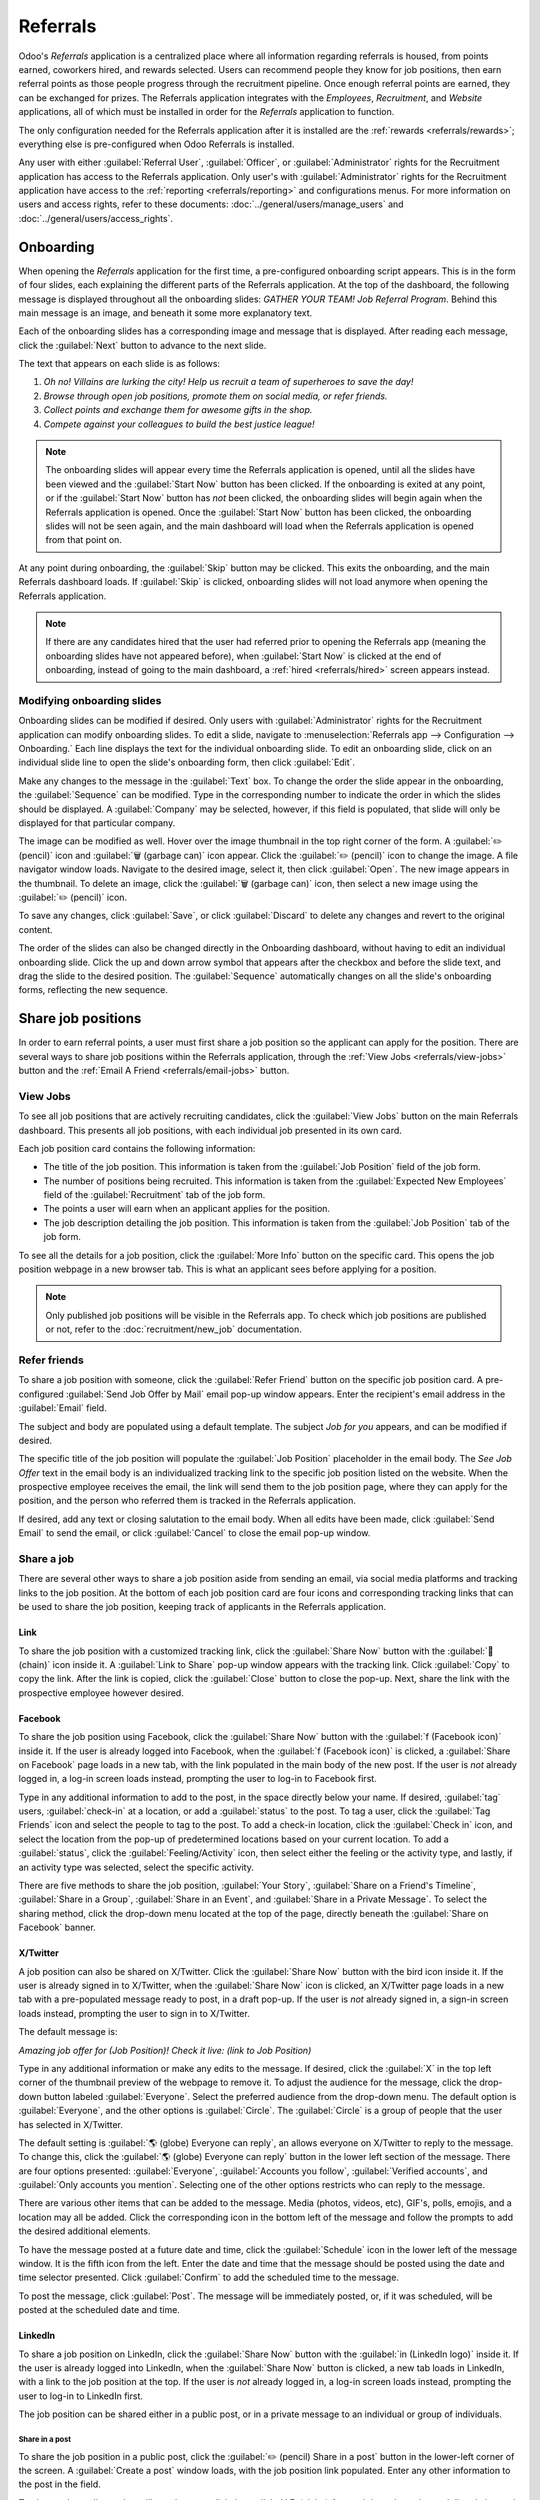 =========
Referrals
=========

Odoo's *Referrals* application is a centralized place where all information regarding referrals is
housed, from points earned, coworkers hired, and rewards selected. Users can recommend people they
know for job positions, then earn referral points as those people progress through the recruitment
pipeline. Once enough referral points are earned, they can be exchanged for prizes. The Referrals
application integrates with the *Employees*, *Recruitment*, and *Website* applications, all of which
must be installed in order for the *Referrals* application to function.

The only configuration needed for the Referrals application after it is installed are the
:ref:`rewards <referrals/rewards>`; everything else is pre-configured when Odoo Referrals is
installed.

Any user with either :guilabel:`Referral User`, :guilabel:`Officer`, or :guilabel:`Administrator`
rights for the Recruitment application has access to the Referrals application. Only user's with
:guilabel:`Administrator` rights for the Recruitment application have access to the :ref:`reporting
<referrals/reporting>` and configurations menus. For more information on users and access rights,
refer to these documents: :doc:`../general/users/manage_users` and
:doc:`../general/users/access_rights`.

Onboarding
==========

When opening the *Referrals* application for the first time, a pre-configured onboarding script
appears. This is in the form of four slides, each explaining the different parts of the Referrals
application. At the top of the dashboard, the following message is displayed throughout all the
onboarding slides: `GATHER YOUR TEAM! Job Referral Program`. Behind this main message is an image,
and beneath it some more explanatory text.

Each of the onboarding slides has a corresponding image and message that is displayed. After reading
each message, click the :guilabel:`Next` button to advance to the next slide.

The text that appears on each slide is as follows:

#. `Oh no! Villains are lurking the city! Help us recruit a team of superheroes to save the day!`
#. `Browse through open job positions, promote them on social media, or refer friends.`
#. `Collect points and exchange them for awesome gifts in the shop.`
#. `Compete against your colleagues to build the best justice league!`

.. note::
   The onboarding slides will appear every time the Referrals application is opened, until all the
   slides have been viewed and the :guilabel:`Start Now` button has been clicked. If the onboarding
   is exited at any point, or if the :guilabel:`Start Now` button has *not* been clicked, the
   onboarding slides will begin again when the Referrals application is opened. Once the
   :guilabel:`Start Now` button has been clicked, the onboarding slides will not be seen again, and
   the main dashboard will load when the Referrals application is opened from that point on.

At any point during onboarding, the :guilabel:`Skip` button may be clicked. This exits the
onboarding, and the main Referrals dashboard loads. If :guilabel:`Skip` is clicked, onboarding
slides will not load anymore when opening the Referrals application.

.. image:: referrals/onboarding.png
   :align: center
   :alt: An onboarding slide with the skip and next buttons visible at the bottom.

.. note::
   If there are any candidates hired that the user had referred prior to opening the Referrals app
   (meaning the onboarding slides have not appeared before), when :guilabel:`Start Now` is clicked
   at the end of onboarding, instead of going to the main dashboard, a :ref:`hired
   <referrals/hired>` screen appears instead.

Modifying onboarding slides
---------------------------

Onboarding slides can be modified if desired. Only users with :guilabel:`Administrator` rights for
the Recruitment application can modify onboarding slides. To edit a slide, navigate to
:menuselection:`Referrals app --> Configuration --> Onboarding.` Each line displays the text for the
individual onboarding slide. To edit an onboarding slide, click on an individual slide line to open
the slide's onboarding form, then click :guilabel:`Edit`.

Make any changes to the message in the :guilabel:`Text` box. To change the order the slide appear in
the onboarding, the :guilabel:`Sequence` can be modified. Type in the corresponding number to
indicate the order in which the slides should be displayed. A :guilabel:`Company` may be selected,
however, if this field is populated, that slide will only be displayed for that particular company.

The image can be modified as well. Hover over the image thumbnail in the top right corner of the
form. A :guilabel:`✏️ (pencil)` icon and :guilabel:`🗑️ (garbage can)` icon appear. Click the
:guilabel:`✏️ (pencil)` icon to change the image. A file navigator window loads. Navigate to the
desired image, select it, then click :guilabel:`Open`. The new image appears in the thumbnail. To
delete an image, click the :guilabel:`🗑️ (garbage can)` icon, then select a new image using the
:guilabel:`✏️ (pencil)` icon.

To save any changes, click :guilabel:`Save`, or click :guilabel:`Discard` to delete any changes and
revert to the original content.

.. image:: referrals/edit-onboarding.png
   :align: center
   :alt: An onboarding slide in edit mode, with the main fields highlighted.

The order of the slides can also be changed directly in the Onboarding dashboard, without having to
edit an individual onboarding slide. Click the up and down arrow symbol that appears after the
checkbox and before the slide text, and drag the slide to the desired position. The
:guilabel:`Sequence` automatically changes on all the slide's onboarding forms, reflecting the new
sequence.

.. image:: referrals/onboarding-reorder.png
   :align: center
   :alt: The onboarding slides in a list, with the drag and drop arrows highlighted.

Share job positions
===================

In order to earn referral points, a user must first share a job position so the applicant can apply
for the position. There are several ways to share job positions within the Referrals application,
through the :ref:`View Jobs <referrals/view-jobs>` button and the :ref:`Email A Friend
<referrals/email-jobs>` button.

.. _referrals/view-jobs:

View Jobs
---------

To see all job positions that are actively recruiting candidates, click the :guilabel:`View Jobs`
button on the main Referrals dashboard. This presents all job positions, with each individual job
presented in its own card.

.. image:: referrals/jobs.png
   :align: center
   :alt: The 'View Jobs' screen, displaying all current open job positions. All information is
         displayed on the card.

Each job position card contains the following information:

- The title of the job position. This information is taken from the :guilabel:`Job Position` field
  of the job form.
- The number of positions being recruited. This information is taken from the :guilabel:`Expected
  New Employees` field of the :guilabel:`Recruitment` tab of the job form.
- The points a user will earn when an applicant applies for the position.
- The job description detailing the job position. This information is taken from the :guilabel:`Job
  Position` tab of the job form.

To see all the details for a job position, click the :guilabel:`More Info` button on the specific
card. This opens the job position webpage in a new browser tab. This is what an applicant sees
before applying for a position.

.. note::
   Only published job positions will be visible in the Referrals app. To check which job positions
   are published or not, refer to the :doc:`recruitment/new_job` documentation.

Refer friends
-------------

To share a job position with someone, click the :guilabel:`Refer Friend` button on the specific job
position card. A pre-configured :guilabel:`Send Job Offer by Mail` email pop-up window appears.
Enter the recipient's email address in the :guilabel:`Email` field.

The subject and body are populated using a default template. The subject `Job for you` appears, and
can be modified if desired.

The specific title of the job position will populate the :guilabel:`Job Position` placeholder in the
email body. The `See Job Offer` text in the email body is an individualized tracking link to the
specific job position listed on the website. When the prospective employee receives the email, the
link will send them to the job position page, where they can apply for the position, and the person
who referred them is tracked in the Referrals application.

If desired, add any text or closing salutation to the email body. When all edits have been made,
click :guilabel:`Send Email` to send the email, or click :guilabel:`Cancel` to close the email
pop-up window.

.. image:: referrals/email.png
   :align: center
   :alt: Referral email pop-up window with the email message inside it.

Share a job
-----------

There are several other ways to share a job position aside from sending an email, via social media
platforms and tracking links to the job position. At the bottom of each job position card are four
icons and corresponding tracking links that can be used to share the job position, keeping track of
applicants in the Referrals application.

.. image:: referrals/share.png
   :align: center
   :alt: The various sharing icons that appear for each job.

Link
~~~~

To share the job position with a customized tracking link, click the :guilabel:`Share Now` button
with the :guilabel:`🔗 (chain)` icon inside it. A :guilabel:`Link to Share` pop-up window appears
with the tracking link. Click :guilabel:`Copy` to copy the link. After the link is copied, click the
:guilabel:`Close` button to close the pop-up. Next, share the link with the prospective employee
however desired.

Facebook
~~~~~~~~

To share the job position using Facebook, click the :guilabel:`Share Now` button with the
:guilabel:`f (Facebook icon)` inside it. If the user is already logged into Facebook, when the
:guilabel:`f (Facebook icon)` is clicked, a :guilabel:`Share on Facebook` page loads in a new tab,
with the link populated in the main body of the new post. If the user is *not* already logged in, a
log-in screen loads instead, prompting the user to log-in to Facebook first.

Type in any additional information to add to the post, in the space directly below your name. If
desired, :guilabel:`tag` users, :guilabel:`check-in` at a location, or add a :guilabel:`status` to
the post. To tag a user, click the :guilabel:`Tag Friends` icon and select the people to tag to the
post. To add a check-in location, click the :guilabel:`Check in` icon, and select the location from
the pop-up of predetermined locations based on your current location. To add a :guilabel:`status`,
click the :guilabel:`Feeling/Activity` icon, then select either the feeling or the activity type,
and lastly, if an activity type was selected, select the specific activity.

There are five methods to share the job position, :guilabel:`Your Story`, :guilabel:`Share on a
Friend's Timeline`, :guilabel:`Share in a Group`, :guilabel:`Share in an Event`, and
:guilabel:`Share in a Private Message`. To select the sharing method, click the drop-down menu
located at the top of the page, directly beneath the :guilabel:`Share on Facebook` banner.

.. image:: referrals/facebook.png
   :align: center
   :alt: The view on Facebook when sharing a job description. All the various ways to share are
         highlighted, as are all the required settings.

.. tabs::

   .. tab:: Share to news feed or story

      The default sharing method is through the :guilabel:`News Feed`, :guilabel:`Story`, or both.
      At the lower portion of the form are radio buttons next to the two options, :guilabel:`Feed`
      (for the News Feed) and :guilabel:`Your Story` for stories. When :guilabel:`Share to News Feed
      or Story` is selected, these buttons are active, if another option is selected, these radio
      buttons are greyed out. Activate the radio button(s) to indicate how the job position should
      be shared, either in the news feed, the story, or both.

      The :guilabel:`Share to news feed or story` option allows for specific privacy settings to be
      selected. In the lower right corner of the screen, there are two drop-down menu options, one
      for the :guilabel:`Feed` option, the other for the :guilabel:`Your story` option. Select the
      posting parameters from the drop-down menus. The :guilabel:`Feed` ad :guilabel:`Your story`
      options appear different from user to user, depending on what privacy settings have been
      created in Facebook. :guilabel:`Public` and :guilabel:`Friends` are default options, but other
      options that the user may have configured will appear as well, such as custom groups.

      When the post and/or story is ready to be shared, click the blue :guilabel:`Post to Facebook`
      button at the bottom of the screen.

   .. tab:: Share on a friend's timeline

      Instead of making a public post on the user's on Facebook page, the job position can be shared
      directly on a friend's timeline. Click the :guilabel:`Share to News Feed or Story` drop-down
      menu near the top of the page, and select :guilabel:`Share on a Fried's Timeline`.

      When selected, a :guilabel:`Friend` field appears below the selection. Begin to type in the
      friend's name. As the name is typed, a list appears, populated with names that match what is
      entered. Select the friend from the list. **Only** one friend can be selected.

      When the post is ready to be shared, click the blue :guilabel:`Post to Facebook` button at the
      bottom of the screen.

   .. tab:: Share in a group

      To reach a specific audience and not share the job position publicly with everyone, a job can
      be shared in a group. Click the :guilabel:`Share to News Feed or Story` drop-down menu near
      the top of the page, and select :guilabel:`Share in a Group`.

      When selected, a :guilabel:`Group` field appears below the selection. The available groups
      that can be posted to are groups the user is currently a member of. Job positions cannot be
      shared with groups the user has not joined. Begin to type in the name of the group. As the
      group name is typed, a list appears, populated with the group names that match what is
      entered. Select the group from the list. Only one group can be selected.

      When the post is ready to be shared, click the blue :guilabel:`Post to Facebook` button at the
      bottom of the screen.

   .. tab:: Share in an event

      A job position can also be shared on an event page. Click the :guilabel:`Share to News Feed or
      Story` drop-down menu near the top of the page, and select :guilabel:`Share in an Event`.

      When selected, an :guilabel:`Event` field appears below the selection. The available events
      that can be posted to are events the user is invited to. This includes events that the user
      has not responded to yet, and events that have occurred in the past. Begin to type in the name
      of the event. As the event name is typed, a list appears, populated with the events that match
      what is entered. Select the event from the list. Only one event can be selected.

      When the post is ready to be shared, click the blue :guilabel:`Post to Facebook` button at the
      bottom of the screen.

   .. tab:: Share in a private message

      The last option is to share a job position privately instead of publicly, in a Facebook
      message. Click the :guilabel:`Share to News Feed or Story` drop-down menu near the top of the
      page, and select :guilabel:`Share in an Private Message`.

      When selected, a :guilabel:`To` field appears below the selection. Begin to type in the
      friend's name. As the name is typed, a list appears, populated with names that match what is
      entered. Select the friend from the list. Multiple friends can be selected and added to a
      single message. Repeat this process for each friend to be added.

      When the message is ready to be sent, click the blue :guilabel:`Send message` button at the
      bottom of the screen.

X/Twitter
~~~~~~~~~

A job position can also be shared on X/Twitter. Click the :guilabel:`Share Now` button with the bird
icon inside it. If the user is already signed in to X/Twitter, when the :guilabel:`Share Now` icon
is clicked, an X/Twitter page loads in a new tab with a pre-populated message ready to post, in a
draft pop-up. If the user is *not* already signed in, a sign-in screen loads instead, prompting the
user to sign in to X/Twitter.

The default message is:

`Amazing job offer for (Job Position)! Check it live: (link to Job Position)`

Type in any additional information or make any edits to the message. If desired, click the
:guilabel:`X` in the top left corner of the thumbnail preview of the webpage to remove it. To adjust
the audience for the message, click the drop-down button labeled :guilabel:`Everyone`. Select the
preferred audience from the drop-down menu. The default option is :guilabel:`Everyone`, and the
other options is :guilabel:`Circle`. The :guilabel:`Circle` is a group of people that the user has
selected in X/Twitter.

The default setting is :guilabel:`🌎 (globe) Everyone can reply`, an allows everyone on X/Twitter to
reply to the message. To change this, click the :guilabel:`🌎 (globe) Everyone can reply` button in
the lower left section of the message. There are four options presented: :guilabel:`Everyone`,
:guilabel:`Accounts you follow`, :guilabel:`Verified accounts`, and :guilabel:`Only accounts you
mention`. Selecting one of the other options restricts who can reply to the message.

There are various other items that can be added to the message. Media (photos, videos, etc), GIF's,
polls, emojis, and a location may all be added. Click the corresponding icon in the bottom left of
the message and follow the prompts to add the desired additional elements.

To have the message posted at a future date and time, click the :guilabel:`Schedule` icon in the
lower left of the message window. It is the fifth icon from the left. Enter the date and time that
the message should be posted using the date and time selector presented. Click :guilabel:`Confirm`
to add the scheduled time to the message.

To post the message, click :guilabel:`Post`. The message will be immediately posted, or, if it was
scheduled, will be posted at the scheduled date and time.

.. image:: referrals/twitter.png
   :align: center
   :alt: The X/Twitter pop-up when sharing a job description. All the other items than can be added
         to the message are highlighted, as is the visibility setting and the post button.

LinkedIn
~~~~~~~~

To share a job position on LinkedIn, click the :guilabel:`Share Now` button with the :guilabel:`in
(LinkedIn logo)` inside it. If the user is already logged into LinkedIn, when the :guilabel:`Share
Now` button is clicked, a new tab loads in LinkedIn, with a link to the job position at the top. If
the user is *not* already logged in, a log-in screen loads instead, prompting the user to log-in to
LinkedIn first.

The job position can be shared either in a public post, or in a private message to an individual or
group of individuals.

Share in a post
***************

To share the job position in a public post, click the :guilabel:`✏️ (pencil) Share in a post` button
in the lower-left corner of the screen. A :guilabel:`Create a post` window loads, with the job
position link populated. Enter any other information to the post in the field.

To change the audience that will see the post, click the :guilabel:`🌎 (globe) Anyone` drop-down,
located directly beneath the account name. Click on the desired selection, then click the
:guilabel:`Save` button on the far right side of the screen, beneath the last listed option.

:guilabel:`Anyone` allows anyone on LinkedIn to see the post. :guilabel:`Connections only` will
only share the post with people who are connected with the user, and will be hidden from everyone
else. :guilabel:`Group` shares the post with a specific group the user is a member of. The post can
only be shared with one group; posting to multiple groups at once is not available. If
:guilabel:`Group` is selected, a page loads with a list of all the groups the user is currently a
member of. Click on a group to select it, then click the :guilabel:`Save` button in the lower right
corner.

Next, select who can comment on the post. To change this setting, click on the :guilabel:`🗩 (speech
bubble) Anyone` button located beneath the body of the post. A page loads with the various options.
Click on one of the three options to select it. The three options are :guilabel:`Anyone`,
:guilabel:`Connections only`, and :guilabel:`No one`. The default option is :guilabel:`Anyone`,
which allows anyone with a LinkedIn account to comment on the post. :guilabel:`Connections only`
will only allow people who are connected with the user to comment on the post. :guilabel:`No one`
turns off commenting. After making a selection, click the :guilabel:`Save` button in the far lower
right corner.

Finally, once the post is edited and the settings have been selected, click :guilabel:`Post` to
share the job position.

.. image:: referrals/linkedin.png
   :align: center
   :alt: A linkedIn post to share a job. The job position is highlighted as is the post button.

Send as private message
***********************

Instead of making a public post, the post can be sent to a connection in a private message. To do
so, click the :guilabel:`Send as private message` button in the lower left corner. A message window
loads with the link to the job description in the bottom of the window. First, select the
recipient(s) for the message. Type the name in the :guilabel:`Search for message recipients` field.
As the name is typed in, any matching connections appear. Click on a connection to add them. Repeat
this for all the recipients to send the message to. There is no limit on the number of connections
that can be messaged. Next, enter any additional text in the message body. Click :guilabel:`Send` in
the lower right corner to send the message. A :guilabel:`Message successfully sent!` screen loads.
Two options are presented, :guilabel:`View Message` and :guilabel:`Continue to LinkedIn`. Click on
the desired selection to navigate to that choice, or close the browser tab to exit.

.. _referrals/email-jobs:

Email a friend
--------------

Another way to share job opportunities is to share the entire current list of open job positions
instead of one job position at a time. To do this, navigate to the main *Referrals* app dashboard.
Click the :guilabel:`Email a friend` button at the bottom of the screen. A :guilabel:`Send Job Offer
by Mail` pop-up window appears.

Enter the email address(es) in the :guilabel:`Email` line. The email can be sent to multiple
recipients, simply enter a comma followed by a single space after each email address. The
:guilabel:`Subject` is pre-configured with `Job for you`, but can be edited.

The email body is also populated with pre-configured text. The text that appears is:

`Hello,`

`There are some amazing job offers in my company! Have a look, they can be interesting for you`

`See Job Offers`

The `See Job Offers` text is a tracking link to a complete list of all job positions currently being
recruited for, that are live on the company's website (published). Add any additional text and/or
make any edits to the message body, then click :guilabel:`Send Mail` to send the email. The message
will be sent and the window will close.

.. _referrals/hired:

Hired referrals
===============

When a candidate that has been referred by a user is hired, the user "grows their superhero team"
and adds superhero avatars to their Referrals dashboard.

After a referral has been hired, when the user next opens the Referrals app, instead of the main
dashboard, a hired page loads. The text `(Referral Name) has been hired! Choose an avatar for your
new friend!` appears.

Below this message are five avatar thumbnails to choose from. If an avatar has already been assigned
to a referral, the thumbnail is greyed out, and the name the avatar has been chosen for appears
beneath the avatar. Click on an available avatar to select it.

If more than one referral was hired since opening the Referrals application, after selecting the
first avatar, the user is prompted to select another avatar for the subsequent hired referral. Once
all avatars have been selected, the dashboard loads and all the avatars are now visible. Mouse over
each avatar and their name is displayed above them.

.. image:: referrals/avatars.png
   :align: center
   :alt: The hired screen. A selection of avatars are presented to chose from, with any already
         chosen are greyed out.

Modify friends
--------------

Friend avatars are able to be modified in the same manner that :ref:`levels <referrals/levels>` are
modified. Only users with :guilabel:`Administrator` rights for the Recruitment application can
make modifications to friends. The pre-configured friends can be seen and modified by navigating to
:menuselection:`Referrals app --> Configuration --> Friends`. Each friend avatar appears in the
:guilabel:`Dashboard Image` column, and the corresponding name appears in the :guilabel:`Friend
Name` column. The default images are a motley group of hero characters, ranging from robots to dogs.

To modify a friend's dashboard image, thumbnail, name, or position, click on an individual friend to
open the referral friend form. Click :guilabel:`Edit` to make modifications. Type the name in the
:guilabel:`Friend Name` field. The name is solely to differentiate the friends in the configuration
menu; the friend's name is not visible anywhere else in the Referrals application.

The :guilabel:`Position` can be set to either :guilabel:`Front` or :guilabel:`Back`. This determines
the position of the friend in relation to the user's super hero avatar. Click the radio button next
to the desired selection, and the friend will appear either in front of or behind the user's avatar
when activated.

If desired, both the thumbnail :guilabel:`Image` and the :guilabel:`Dashboard Image` can be
modified. Hover over the image being replaced to reveal a :guilabel:`✏️ (pencil)` icon and
:guilabel:`🗑️ (garbage can)` icon. Click the :guilabel:`✏️ (pencil)` icon and a file explorer
window appears. Navigate to the desired image file then click :guilabel:`Open` to select it.

Once all changes have been made, click the :guilabel:`Save` button to save the changes, or click the
:guilabel:`Discard` button to revert to the original information.

.. image:: referrals/edit-friend.png
   :align: center
   :alt: A friend form in edit mode.

.. warning::
   It is not advised to edit the images. An image file must have a transparent background in order
   for it to render properly. Only users with knowledge about transparent images should attempt
   adjusting any images in the Referrals application.

   Once an image is changed and the friend is saved, it is **not possible** to revert to the
   original image. To revert to the original image, the Referrals application must be *uninstalled
   then reinstalled.*


Referral points
===============

The referral program is based on earning points that are then exchanged for rewards. On the main
Referrals application dashboard, the top displays a summary of the user's current points. The left
side of the summary displays the total points earned, and the right side displays the points that
are available to spend.

To see the various referrals and the points earned for each, click on one of the buttons directly
beneath the avatars. The options are :guilabel:`Referrals`, :guilabel:`Ongoing`, and
:guilabel:`Successful`.

The current number of referrals who are still active in the recruitment pipeline, and have not yet
been hired or refused, appear above the :guilabel:`Ongoing` button. The number of referrals who have
been hired appear above the :guilabel:`Successful` button. The total number of referrals (both the
ongoing and successful referrals combined) appear above the :guilabel:`Referrals` button.

.. note::
   To view the referrals associated with each of the categories, :guilabel:`Referrals`,
   :guilabel:`Ongoing`, and :guilabel:`Successful`, click on the corresponding button. All the
   referrals for that specific category are displayed.

My referrals
------------

To see all the referrals (both ongoing and successful) click the :guilabel:`Referrals` button. A
:guilabel:`My Referral` window loads. This screen displays all the referrals, with each referral in
its own referral card.

A successful referral has a green line down the left side of the card, and displays a `✓ Hired`
image in the top right corner of the card. Referrals that are in process display an `In Progress`
image in the top right corner.

Each referral card lists the name of the applicant, the department the job position is in, the name
of the job position, the person responsible for filling the role (recruiter), and the points earned.

Points
~~~~~~

The points that can be earned for a referral are the same across all job positions. Each stage of
the recruitment process has corresponding points assigned to it. The stages listed correspond to the
stages configured in the *Recruitment* application.

On each individual referral card, beneath the points earned is a bar chart that displays how many
points have been earned out of the total possible points that can be earned if the applicant is
hired.

Beneath the bar chart is a list of the various recruitment stages and the points earned when the
referral moves to that stage. If a stage has been achieved and the points have been earned, a green
check mark appears next to the stage.

.. example::
   The pre-configured point structure for referrals is as follows:

   - :guilabel:`Initial Qualification`: 1 point
   - :guilabel:`First Interview`: 20 points
   - :guilabel:`Second Interview`: 9 points
   - :guilabel:`Contract Proposal`: 5 points
   - :guilabel:`Contract Signed`: 50 points

   The total points earned for a referral that is hired is 85 points. Modifications of the points
   earned for each stage is done in the Recruitment application. Refer to the
   :doc:`../hr/recruitment` documentation to modify the points for each stage.

.. _referrals/rewards:

Rewards
=======

Create rewards
--------------

The rewards are the only configurations needed when setting up the Referrals application. Only users
with :guilabel:`Administrator` rights for the Recruitment application can create or modify rewards.
To add rewards, navigate to :menuselection:`Referrals app --> Configuration --> Rewards`. Click
:guilabel:`Create` and a reward form loads. Enter the following information on the form:

- :guilabel:`Product Name`: Enter the name as it should appear for the reward.
- :guilabel:`Cost`: Enter the amount of points required to redeem the reward.
- :guilabel:`Company`: Using the drop-down menu, select the company the reward will appear for. If a
  reward is to be used for several companies, each company needs to have a record of the reward,
  with the company listed on the form.
- :guilabel:`Gift Responsible`: Select the person who will be responsible for procuring and
  delivering the reward to the recipient, using the drop-down menu. This person is alerted when the
  reward is purchased, so they know when to deliver the reward to the recipient.
- :guilabel:`Description`: Type in the description for the reward. This will be visible on the
  reward card, beneath the title.
- :guilabel:`Photo`: Add a photo of the reward, which appears on the rewards page. Hover over the
  image square, and two icons appear, a :guilabel:`✏️ (pencil)` and a :guilabel:`🗑️ (garbage can)`.
  Click the :guilabel:`✏️ (pencil)` icon and a file explorer appears. Navigate to the photo file,
  then click :guilabel:`Open` to select it.

The only required fields are the :guilabel:`Product Name`, :guilabel:`Company`, and
:guilabel:`Description`.

.. image:: referrals/rewards.png
   :align: center
   :alt: A filled out reward form with all details entered.

.. important::
   It is advised to enter a :guilabel:`Cost` and add a :guilabel:`Photo`. If a cost is not entered,
   the default cost will be listed as zero, which would list the reward as free in the reward shop.
   If a photo is not selected, a placeholder icon will be displayed on the rewards page.

Redeem rewards
--------------

To redeem points for a reward, click the :guilabel:`Rewards` button on the main Referrals dashboard.
All the configured rewards are listed in individual reward cards. The points required to purchase
the reward is listed in the top right corner of the card. If the user has enough points to purchase
a reward, a :guilabel:`🧺 (basket) Buy` button appears at the bottom of the reward card. If they do
not have enough points for a reward, the reward card displays :guilabel:`You need another (x) points
to buy this` instead of a buy button.

Click the :guilabel:`🧺 (basket) Buy` button on a reward to purchase it. A confirmation pop-up
appears, asking if the user is sure they want to purchase the reward. Click :guilabel:`OK` to
purchase the item, or :guilabel:`Cancel` to close the window and cancel the purchase.

After :guilabel:`OK` is clicked, the pop-up window closes, and the points used to purchase the
reward are subtracted from the user's available points. The rewards presented are now updated to
reflect the user's current available points.

.. image:: referrals/redeem-rewards.png
   :align: center
   :alt: Buy button appears below a mug and backpack reward, while the bicycle reward states how
         many more reward points are needed to redeem.

.. _referrals/levels:

Levels
======

The referrals application has pre-configured levels that are reflected in the user's avatar on the
Referrals dashboard. As a user refers potential employees and earns points, they can *level up*,
much like in a video game.

Levels have no functional impact on the performance of the application. They are solely used for the
purpose of adding achievement tiers for participants to aim for, gamifying referrals for the user.

The user's current level is displayed at the top of the main Referrals application dashboard,
directly beneath their photo, in a `Level: X` format. In addition, a colored ring appears around the
user's photo, indicating how many points the user currently has, and how many additional points they
need to level up. The cyan colored portion of the ring represents points earned, while the white
colored portion represents the points still needed before they can level up.

Modify levels
-------------

Only users with :guilabel:`Administrator` rights for the Recruitment application can modify levels.
The pre-configured levels can be seen and modified by navigating to :menuselection:`Referrals app
--> Configuration --> Levels`. Each avatar appears in the :guilabel:`Image` column, and the
corresponding level number appears in the :guilabel:`Level Name` column. The default images are of
Odoo superheroes, and each level adds an additional element to their avatar, such as capes and
shields.

To modify a level's image, name, or points required to reach the level, click on an individual level
in the list to open the level form. Click :guilabel:`Edit` to make modifications.

Type in the name or number of the level in the :guilabel:`Level Name` field. What is entered is
displayed beneath the user's photo on the main dashboard when they reach that level. Enter the
number of referral points needed to reach that level in the :guilabel:`Requirements` field. The
points needed to level up are the total accumulated points earned over the lifetime of the employee,
not additional points from the previous level that must be earned.

If desired, the :guilabel:`Image` can also be modified. Hover over the image to reveal a
:guilabel:`✏️ (pencil)` icon and :guilabel:`🗑️ (garbage can)` icon. Click the :guilabel:`✏️
(pencil)` icon and a file explorer window appears. Navigate to the desired image file then click
:guilabel:`Open` to select it.

Once all changes have been made, click the :guilabel:`Save` button to save the changes, or click the
:guilabel:`Discard` button to revert to the original information.

.. image:: referrals/levels.png
   :align: center
   :alt: A level form in edit mode.

.. warning::
   It is not advised to edit the images. An image file must have a transparent background in order
   for it to render properly. Only users with knowledge about transparent images should attempt
   adjusting any images in the Referrals application.

   Once an image is changed and the level is saved, it is **not possible** to revert to the original
   image. To revert to the original image, the Referrals application must be *uninstalled then
   reinstalled.*

Level up
--------

Once enough points have been accumulated to level up, the circle around the user's photo is
completely filled in with a cyan color, a large image stating `Level up!` appears above the photo,
and the phrase `Click to level up!` appears beneath the user's photo and current level.

Click on either the `LEVEL UP!` graphic, the user's photo, or the text `Click to level up!` beneath
the user's photo to level up the user. The user's avatar changes to the current level, and the ring
around the photo is updated to indicate the current amount of points.

Leveling up does not cost the user any points, the user simply needs to earn the specified amount of
points required.

.. image:: referrals/level-up.png
   :align: center
   :alt: A 'Click to level up!' appears beneath the user's image, and a large 'Level up!' appears
         above their image.

.. note::
   Once a user has reached the highest configured level, they will continue to accrue points that
   can be redeemed for rewards, but they are no longer able to level up. The ring around their photo
   remains solid cyan.

Alerts
======

In the Referrals application, it is possible to post a message, also referred to as an *alert*, at
the top of the dashboard to share important information with users. These alerts appear as a thin
semi-transparent banner, with the word `New!` appearing on the far left. The text for the alert is
in the center of the banner, and on the far right side is an :guilabel:`X`.

Alerts appear on the main dashboard for the specified time configured on the individual alert. If a
user does not wish to see a specific alert again, click the :guilabel:`X` in the far right side of
the alert. This removes the alert from the dashboard and will not appear again, even when opening
the Referrals application for the first time in a new session.

.. image:: referrals/alerts.png
   :align: center
   :alt: Two alert banners appear above the user's photo.

Create an alert
---------------

Only users with :guilabel:`Administrator` rights for the Recruitment application can create alerts.
To add a new alert, navigate to the :menuselection:`Referrals application --> Configuration -->
Alerts`.

Click :guilabel:`Create` and a blank alert form loads. Enter the following information on the form:

- :guilabel:`Date From`: The date the alert starts. On this date, the alert will be visible on the
  dashboard.
- :guilabel:`Date To`: The date the alert ends. After this date, the alert will be hidden from view.
- :guilabel:`Company`: The current company populates this field by default. To modify the company
  the alert should be displayed for, select the company from the drop-down menu. If this field
  remains blank, the alert is visible to everyone with access to the Referrals application. If a
  company is specified, only user's within that company (who also have access to the Referrals
  application) will see the alert.
- :guilabel:`Alert`: Enter the text for the alert. This message appears inside the alert banner on
  the main dashboard.
- :guilabel:`On Click`: There are three options for the alert. Click the radio button next to the
  desired selection. The options are:

  - :guilabel:`Not Clickable`: The alert only displays text, there is no link to click.
  - :guilabel:`Go to All Jobs`: The alert contains a link that when clicked, navigates to the
    website with all the currently posted job positions.
  - :guilabel:`Specify URL`: The alert contains a link to a specific URL, that when clicked,
    navigates to that URL. When selected, a :guilabel:`URL` field appears below the :guilabel:`On
    Click` section. Enter the URL in the field.

.. image:: referrals/alert-form.png
   :align: center
   :alt: An alert form completely filled in with all selections entered.

.. _referrals/reporting:

Reporting
=========

Only users with :guilabel:`Administrator` rights for the Recruitment application have access to the
Reporting feature in Referrals. To access the reports, click :menuselection:`Referrals application
--> Reporting`. The main view is the Reporting Dashboard view, which contains three sections.

In the top portion of the window, the report displays a bar chart of how many referred candidates
are hired, and how many are still in the hiring pipeline. The candidates are further divided by
channel, showing specifically where the referral came from, such as a direct referral, Facebook,
etc. If a channel does not appear on the report, that indicates there are no referrals from that
particular channel.

The middle third provides all the specific data that has been tracked. This includes how many total
points have been earned across all referrals, how many applicants were referred, hired, or refused,
how many applicants the current logged-in user referred, how many total points were earned, and how
many points were given for refused applicants.

The bottom third displays a pivot table. This table can be inserted into a new or existing
spreadsheet. To do so, click the :guilabel:`Insert in Spreadsheet` button right above the chart. A
pop-up appears, asking which spreadsheet to insert the pivot chart into. Select the desired
spreadsheet from the drop-down menu, or select :guilabel:`New Spreadsheet`. Click
:guilabel:`Confirm` and the selected spreadsheet loads, with the new table in it.

.. note::
   The spreadsheet is stored in the *Documents* application. This application needs to be installed
   in order to use the :guilabel:`Insert in Spreadsheet` option.

